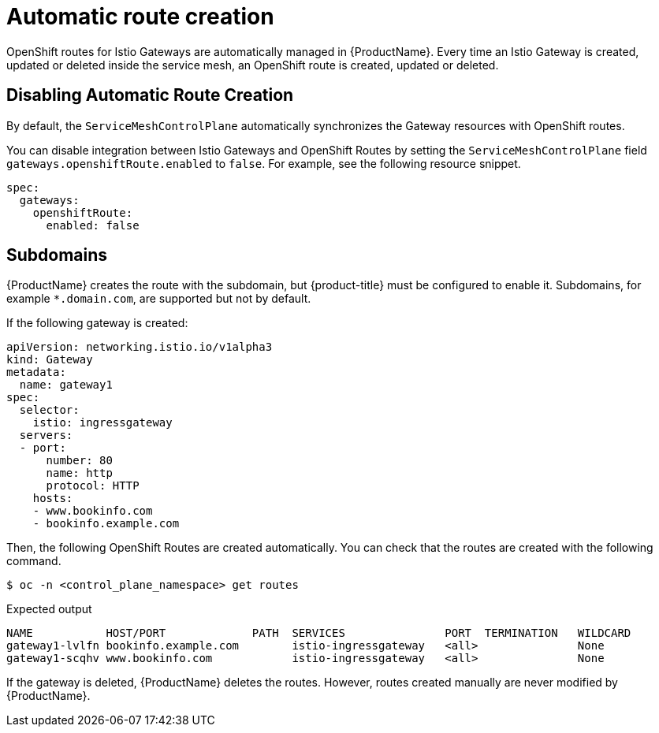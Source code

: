 ////
This TASK module included in the following assemblies:
// * service_mesh/v2x/ossm-traffic-manage.adoc
////

[id="ossm-auto-route_{context}"]
= Automatic route creation

OpenShift routes for Istio Gateways are automatically managed in {ProductName}. Every time an Istio Gateway is created, updated or deleted inside the service mesh, an OpenShift route is created, updated or deleted.

[id="ossm-auto-route-enable_{context}"]
== Disabling Automatic Route Creation

By default, the `ServiceMeshControlPlane` automatically synchronizes the Gateway resources with OpenShift routes.

You can disable integration between Istio Gateways and OpenShift Routes by setting the `ServiceMeshControlPlane` field `gateways.openshiftRoute.enabled` to `false`. For example, see the following resource snippet.

[source,yaml]
----
spec:
  gateways:
    openshiftRoute:
      enabled: false
----

[id="ossm-auto-route-subdomains_{context}"]
== Subdomains

{ProductName} creates the route with the subdomain, but {product-title} must be configured to enable it. Subdomains, for example `*.domain.com`, are supported but not by default.

If the following gateway is created:

[source,yaml]
----
apiVersion: networking.istio.io/v1alpha3
kind: Gateway
metadata:
  name: gateway1
spec:
  selector:
    istio: ingressgateway
  servers:
  - port:
      number: 80
      name: http
      protocol: HTTP
    hosts:
    - www.bookinfo.com
    - bookinfo.example.com
----

Then, the following OpenShift Routes are created automatically. You can check that the routes are created with the following command.

[source,bash]
----
$ oc -n <control_plane_namespace> get routes
----

.Expected output
[source,bash]
----
NAME           HOST/PORT             PATH  SERVICES               PORT  TERMINATION   WILDCARD
gateway1-lvlfn bookinfo.example.com        istio-ingressgateway   <all>               None
gateway1-scqhv www.bookinfo.com            istio-ingressgateway   <all>               None
----

If the gateway is deleted, {ProductName} deletes the routes. However, routes created manually are never modified by {ProductName}.
